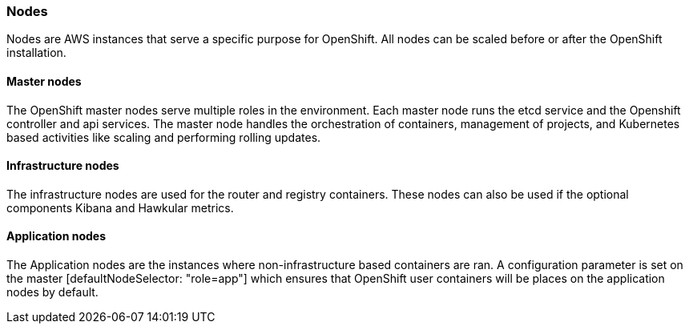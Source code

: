 [[refarch_details]]
=== Nodes
Nodes are AWS instances that serve a specific purpose for OpenShift.  All nodes
can be scaled before or after the OpenShift installation.

==== Master nodes
The OpenShift master nodes serve multiple roles in the environment.  Each master
node runs the etcd service and the Openshift controller and api services.  The
master node handles the orchestration of containers, management of projects, and
Kubernetes based activities like scaling and performing rolling updates.

==== Infrastructure nodes
The infrastructure nodes are used for the router and registry containers. These
nodes can also be used if the optional components Kibana and Hawkular metrics.

==== Application nodes
The Application nodes are the instances where non-infrastructure based containers
are ran.  A configuration parameter is set on the master [defaultNodeSelector: "role=app"]
which ensures that OpenShift user containers will be places on the application nodes
by default.



// vim: set syntax=asciidoc:
